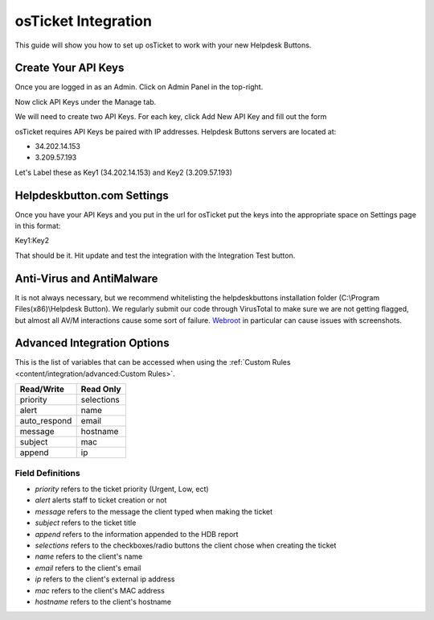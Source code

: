 osTicket Integration
=====================
This guide will show you how to set up osTicket to work with your new Helpdesk Buttons.

Create Your API Keys
-----------------------

Once you are logged in as an Admin. Click on Admin Panel in the top-right. 

.. image:: images/os-image-1.png

Now click API Keys under the Manage tab.

.. image:: images/os-image-2.png

We will need to create two API Keys. For each key, click Add New API Key and fill out the form

.. image:: images/os-image-3.png

.. image:: images/os-image-4.png

osTicket requires API Keys be paired with IP addresses. Helpdesk Buttons servers are located at:

- 34.202.14.153
- 3.209.57.193

Let's Label these as Key1 (34.202.14.153) and Key2 (3.209.57.193)

Helpdeskbutton.com Settings
------------------------------

.. image:: images/os-image-5.png


Once you have your API Keys and you put in the url for osTicket put the keys into the appropriate space on Settings page in this format:

Key1:Key2

That should be it. Hit update and test the integration with the Integration Test button.

Anti-Virus and AntiMalware
-----------------------------
It is not always necessary, but we recommend whitelisting the helpdeskbuttons installation folder (C:\\Program Files(x86)\\Helpdesk Button). We regularly submit our code through VirusTotal to make sure we are not getting flagged, but almost all AV/M interactions cause some sort of failure. `Webroot <https://docs.tier2tickets.com/content/general/firewall/#webroot>`_ in particular can cause issues with screenshots.


Advanced Integration Options
-----------------------------

This is the list of variables that can be accessed when using the :ref:`Custom Rules <content/integration/advanced:Custom Rules>`. 

+-----------------+---------------+
| Read/Write      | Read Only     |
+=================+===============+
| priority        | selections    |
+-----------------+---------------+
| alert           | name          |
+-----------------+---------------+
| auto_respond    | email         |
+-----------------+---------------+
| message         | hostname      |
+-----------------+---------------+
| subject         | mac           | 
+-----------------+---------------+
| append          | ip            | 
+-----------------+---------------+

Field Definitions
^^^^^^^^^^^^^^^^^

- *priority* refers to the ticket priority (Urgent, Low, ect) 
- *alert* alerts staff to ticket creation or not 
- *message* refers to the message the client typed when making the ticket
- *subject* refers to the ticket title
- *append* refers to the information appended to the HDB report
- *selections* refers to the checkboxes/radio buttons the client chose when creating the ticket
- *name* refers to the client's name
- *email* refers to the client's email
- *ip* refers to the client's external ip address
- *mac* refers to the client's MAC address
- *hostname* refers to the client's hostname 